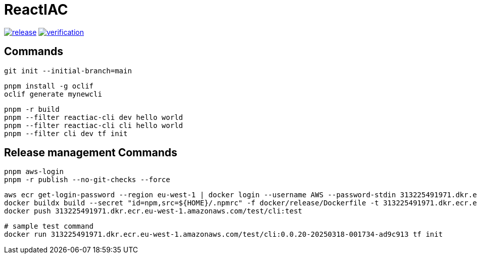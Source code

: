 = ReactIAC

image:https://github.com/reactiac/reactiac/actions/workflows/release.yml/badge.svg[release,link=https://github.com/reactiac/reactiac/actions/workflows/release.yml] image:https://github.com/reactiac/reactiac/actions/workflows/verification.yml/badge.svg[verification,link=https://github.com/reactiac/reactiac/actions/workflows/verification.yml]

== Commands



    git init --initial-branch=main

    pnpm install -g oclif
    oclif generate mynewcli

    pnpm -r build
    pnpm --filter reactiac-cli dev hello world
    pnpm --filter reactiac-cli cli hello world
    pnpm --filter cli dev tf init



== Release management Commands

    pnpm aws-login
    pnpm -r publish --no-git-checks --force


    aws ecr get-login-password --region eu-west-1 | docker login --username AWS --password-stdin 313225491971.dkr.ecr.eu-west-1.amazonaws.com
    docker buildx build --secret "id=npm,src=${HOME}/.npmrc" -f docker/release/Dockerfile -t 313225491971.dkr.ecr.eu-west-1.amazonaws.com/test/cli:test .
    docker push 313225491971.dkr.ecr.eu-west-1.amazonaws.com/test/cli:test

    # sample test command
    docker run 313225491971.dkr.ecr.eu-west-1.amazonaws.com/test/cli:0.0.20-20250318-001734-ad9c913 tf init

